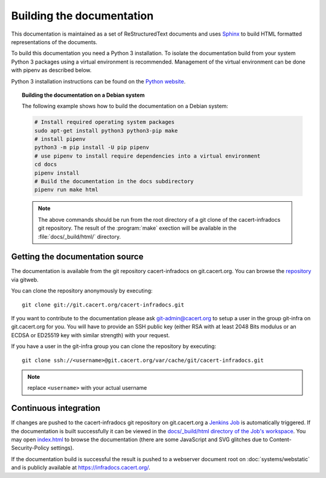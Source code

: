 ==========================
Building the documentation
==========================

This documentation is maintained as a set of ReStructuredText documents and
uses `Sphinx <http://www.sphinx-doc.org/>`_ to build HTML formatted
representations of the documents.

To build this documentation you need a Python 3 installation. To isolate the
documentation build from your system Python 3 packages using a virtual
environment is recommended. Management of the virtual environment can be done
with pipenv as described below.

Python 3 installation instructions can be found on the `Python website`_.

.. _Python website: https://www.python.org/

.. topic:: Building the documentation on a Debian system

   The following example shows how to build the documentation on a Debian system:

   .. code-block:: bash

      # Install required operating system packages
      sudo apt-get install python3 python3-pip make
      # install pipenv
      python3 -m pip install -U pip pipenv
      # use pipenv to install require dependencies into a virtual environment
      cd docs
      pipenv install
      # Build the documentation in the docs subdirectory
      pipenv run make html

   .. note::

      The above commands should be run from the root directory of a git clone
      of the cacert-infradocs git repository. The result of the :program:`make`
      exection will be available in the :file:`docs/_build/html/` directory.

Getting the documentation source
--------------------------------

The documentation is available from the git repository cacert-infradocs on
git.cacert.org. You can browse the `repository
<http://git.cacert.org/gitweb/?p=cacert-infradocs.git;a=summary>`_ via gitweb.

You can clone the repository anonymously by executing::

   git clone git://git.cacert.org/cacert-infradocs.git

If you want to contribute to the documentation please ask git-admin@cacert.org
to setup a user in the group git-infra on git.cacert.org for you. You will have
to provide an SSH public key (either RSA with at least 2048 Bits modulus or an
ECDSA or ED25519 key with similar strength) with your request.

If you have a user in the git-infra group you can clone the repository by
executing::

   git clone ssh://<username>@git.cacert.org/var/cache/git/cacert-infradocs.git

.. note:: replace ``<username>`` with your actual username

Continuous integration
----------------------

If changes are pushed to the cacert-infradocs git repository on git.cacert.org
a `Jenkins Job <https://jenkins.cacert.org/job/cacert-infradocs/>`_ is
automatically triggered. If the documentation is built successfully it can be
viewed in the `docs/_build/html directory of the Job's workspace
<https://jenkins.cacert.org/job/cacert-infradocs/ws/docs/_build/html/>`_. You may
open `index.html
<https://jenkins.cacert.org/job/cacert-infradocs/ws/docs/_build/html/index.html>`_
to browse the documentation (there are some JavaScript and SVG glitches due to
Content-Security-Policy settings).

If the documentation build is successful the result is pushed to a webserver
document root on :doc:`systems/webstatic` and is publicly available at
https://infradocs.cacert.org/.
